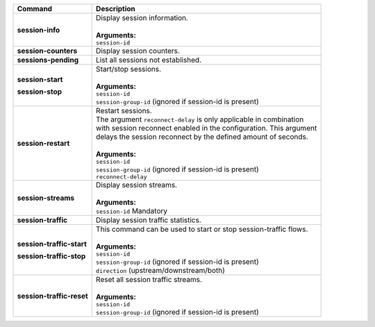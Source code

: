 +-----------------------------------+----------------------------------------------------------------------+
| Command                           | Description                                                          |
+===================================+======================================================================+
| **session-info**                  | | Display session information.                                       |
|                                   | |                                                                    |
|                                   | | **Arguments:**                                                     |
|                                   | | ``session-id``                                                     |
+-----------------------------------+----------------------------------------------------------------------+
| **session-counters**              | | Display session counters.                                          |
+-----------------------------------+----------------------------------------------------------------------+
| **sessions-pending**              | | List all sessions not established.                                 |
+-----------------------------------+----------------------------------------------------------------------+
| **session-start**                 | | Start/stop sessions.                                               |
|                                   | |                                                                    |
| **session-stop**                  | | **Arguments:**                                                     |
|                                   | | ``session-id``                                                     |
|                                   | | ``session-group-id`` (ignored if session-id is present)            |
+-----------------------------------+----------------------------------------------------------------------+
| **session-restart**               | | Restart sessions.                                                  |
|                                   | | The argument ``reconnect-delay`` is only applicable in combination |
|                                   | | with session reconnect enabled in the configuration. This argument |
|                                   | | delays the session reconnect by the defined amount of seconds.     |
|                                   | |                                                                    |
|                                   | | **Arguments:**                                                     |
|                                   | | ``session-id``                                                     |
|                                   | | ``session-group-id`` (ignored if session-id is present)            |
|                                   | | ``reconnect-delay``                                                |
+-----------------------------------+----------------------------------------------------------------------+
| **session-streams**               | | Display session streams.                                           |
|                                   | |                                                                    |
|                                   | | **Arguments:**                                                     |
|                                   | | ``session-id`` Mandatory                                           |
+-----------------------------------+----------------------------------------------------------------------+
| **session-traffic**               | | Display session traffic statistics.                                |
+-----------------------------------+----------------------------------------------------------------------+
| **session-traffic-start**         | | This command can be used to start or stop session-traffic flows.   |
|                                   | |                                                                    |
| **session-traffic-stop**          | | **Arguments:**                                                     |
|                                   | | ``session-id``                                                     |
|                                   | | ``session-group-id`` (ignored if session-id is present)            |
|                                   | | ``direction`` (upstream/downstream/both)                           |
+-----------------------------------+----------------------------------------------------------------------+
| **session-traffic-reset**         | | Reset all session traffic streams.                                 |
|                                   | |                                                                    |
|                                   | | **Arguments:**                                                     |
|                                   | | ``session-id``                                                     |
|                                   | | ``session-group-id`` (ignored if session-id is present)            |
+-----------------------------------+----------------------------------------------------------------------+
